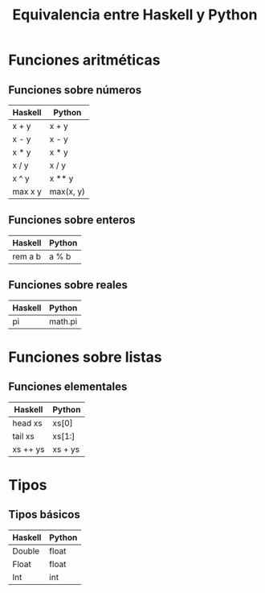 #+TITLE: Equivalencia entre Haskell y Python

* Funciones aritméticas

** Funciones sobre números

|---------+-----------|
| Haskell | Python    |
|---------+-----------|
| x + y   | x + y     |
| x - y   | x - y     |
| x * y   | x * y     |
| x / y   | x / y     |
| x ^ y   | x ** y    |
| max x y | max(x, y) |
|---------+-----------|

** Funciones sobre enteros

|---------+--------|
| Haskell | Python |
|---------+--------|
| rem a b | a % b  |
|---------+--------|

** Funciones sobre reales

|---------+---------|
| Haskell | Python  |
|---------+---------|
| pi      | math.pi |
|---------+---------|

* Funciones sobre listas

** Funciones elementales

|----------+---------|
| Haskell  | Python  |
|----------+---------|
| head xs  | xs[0]   |
| tail xs  | xs[1:]  |
| xs ++ ys | xs + ys |
|----------+---------|

* Tipos

** Tipos básicos

|---------+--------|
| Haskell | Python |
|---------+--------|
| Double  | float  |
| Float   | float  |
| Int     | int    |
|---------+--------|
